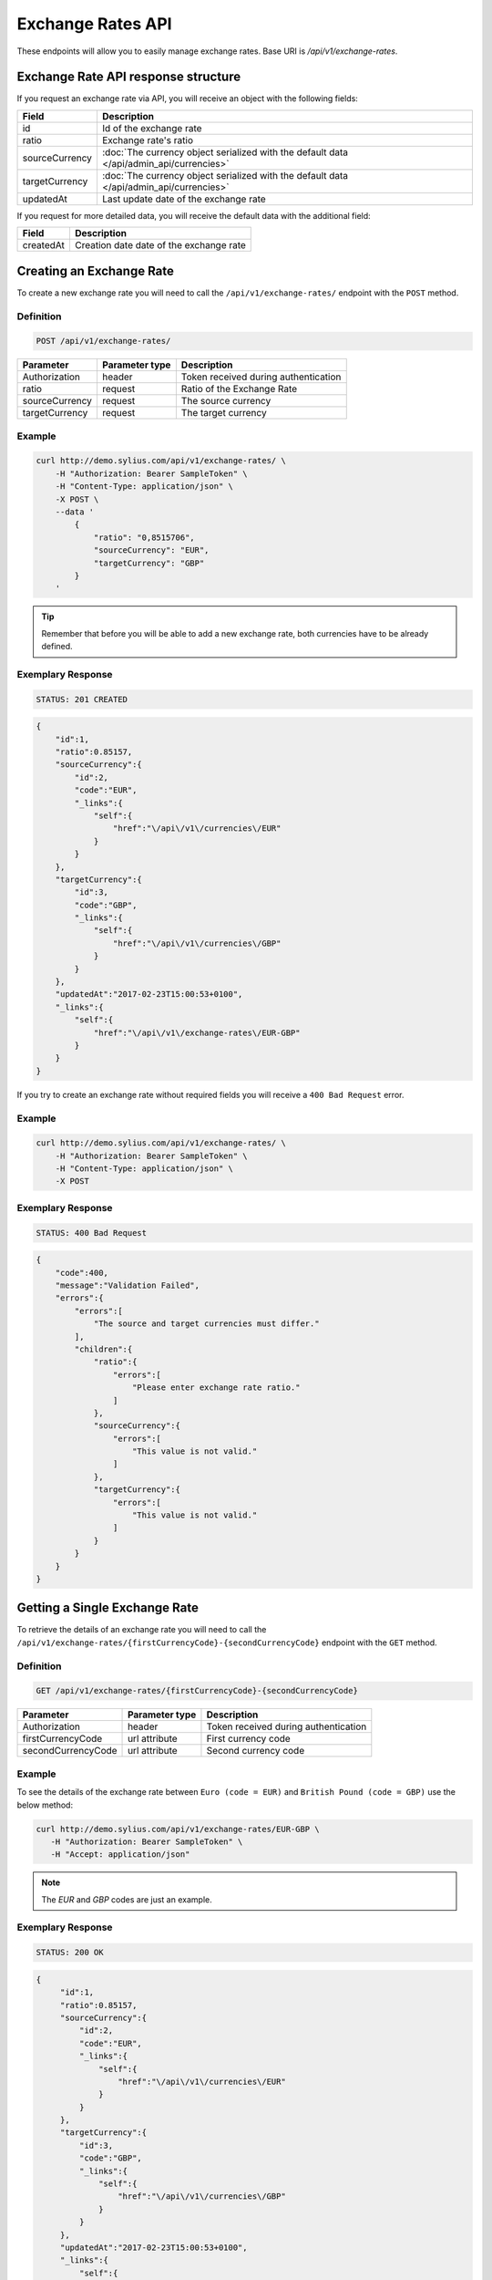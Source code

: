 Exchange Rates API
==================

These endpoints will allow you to easily manage exchange rates. Base URI is `/api/v1/exchange-rates`.

Exchange Rate API response structure
------------------------------------

If you request an exchange rate via API, you will receive an object with the following fields:

+----------------+-----------------------------------------------------------------------------------------+
| Field          | Description                                                                             |
+================+=========================================================================================+
| id             | Id of the exchange rate                                                                 |
+----------------+-----------------------------------------------------------------------------------------+
| ratio          | Exchange rate's ratio                                                                   |
+----------------+-----------------------------------------------------------------------------------------+
| sourceCurrency | :doc:`The currency object serialized with the default data </api/admin_api/currencies>` |
+----------------+-----------------------------------------------------------------------------------------+
| targetCurrency | :doc:`The currency object serialized with the default data </api/admin_api/currencies>` |
+----------------+-----------------------------------------------------------------------------------------+
| updatedAt      | Last update date of the exchange rate                                                   |
+----------------+-----------------------------------------------------------------------------------------+

If you request for more detailed data, you will receive the default data with the additional field:

+----------------+-----------------------------------------+
| Field          | Description                             |
+================+=========================================+
| createdAt      | Creation date date of the exchange rate |
+----------------+-----------------------------------------+

Creating an Exchange Rate
-------------------------

To create a new exchange rate you will need to call the ``/api/v1/exchange-rates/`` endpoint with the ``POST`` method.

Definition
^^^^^^^^^^

.. code-block:: text

    POST /api/v1/exchange-rates/

+----------------+----------------+--------------------------------------+
| Parameter      | Parameter type | Description                          |
+================+================+======================================+
| Authorization  | header         | Token received during authentication |
+----------------+----------------+--------------------------------------+
| ratio          | request        | Ratio of the Exchange Rate           |
+----------------+----------------+--------------------------------------+
| sourceCurrency | request        | The source currency                  |
+----------------+----------------+--------------------------------------+
| targetCurrency | request        | The target currency                  |
+----------------+----------------+--------------------------------------+

Example
^^^^^^^

.. code-block:: bash

    curl http://demo.sylius.com/api/v1/exchange-rates/ \
        -H "Authorization: Bearer SampleToken" \
        -H "Content-Type: application/json" \
        -X POST \
        --data '
            {
                "ratio": "0,8515706",
                "sourceCurrency": "EUR",
                "targetCurrency": "GBP"
            }
        '

.. tip::

    Remember that before you will be able to add a new exchange rate, both currencies have to be already defined.

Exemplary Response
^^^^^^^^^^^^^^^^^^

.. code-block:: text

    STATUS: 201 CREATED

.. code-block:: json

    {
        "id":1,
        "ratio":0.85157,
        "sourceCurrency":{
            "id":2,
            "code":"EUR",
            "_links":{
                "self":{
                    "href":"\/api\/v1\/currencies\/EUR"
                }
            }
        },
        "targetCurrency":{
            "id":3,
            "code":"GBP",
            "_links":{
                "self":{
                    "href":"\/api\/v1\/currencies\/GBP"
                }
            }
        },
        "updatedAt":"2017-02-23T15:00:53+0100",
        "_links":{
            "self":{
                "href":"\/api\/v1\/exchange-rates\/EUR-GBP"
            }
        }
    }

If you try to create an exchange rate without required fields you will receive a ``400 Bad Request`` error.

Example
^^^^^^^

.. code-block:: bash

    curl http://demo.sylius.com/api/v1/exchange-rates/ \
        -H "Authorization: Bearer SampleToken" \
        -H "Content-Type: application/json" \
        -X POST

Exemplary Response
^^^^^^^^^^^^^^^^^^

.. code-block:: text

    STATUS: 400 Bad Request

.. code-block:: json

    {
        "code":400,
        "message":"Validation Failed",
        "errors":{
            "errors":[
                "The source and target currencies must differ."
            ],
            "children":{
                "ratio":{
                    "errors":[
                        "Please enter exchange rate ratio."
                    ]
                },
                "sourceCurrency":{
                    "errors":[
                        "This value is not valid."
                    ]
                },
                "targetCurrency":{
                    "errors":[
                        "This value is not valid."
                    ]
                }
            }
        }
    }

Getting a Single Exchange Rate
------------------------------

To retrieve the details of an exchange rate you will need to call the ``/api/v1/exchange-rates/{firstCurrencyCode}-{secondCurrencyCode}`` endpoint with the ``GET`` method.

Definition
^^^^^^^^^^

.. code-block:: text

    GET /api/v1/exchange-rates/{firstCurrencyCode}-{secondCurrencyCode}

+--------------------+----------------+--------------------------------------+
| Parameter          | Parameter type | Description                          |
+====================+================+======================================+
| Authorization      | header         | Token received during authentication |
+--------------------+----------------+--------------------------------------+
| firstCurrencyCode  | url attribute  | First currency code                  |
+--------------------+----------------+--------------------------------------+
| secondCurrencyCode | url attribute  | Second currency code                 |
+--------------------+----------------+--------------------------------------+

Example
^^^^^^^

To see the details of the exchange rate between ``Euro (code = EUR)`` and ``British Pound (code = GBP)`` use the below method:

.. code-block:: bash

     curl http://demo.sylius.com/api/v1/exchange-rates/EUR-GBP \
        -H "Authorization: Bearer SampleToken" \
        -H "Accept: application/json"

.. note::

    The *EUR* and *GBP* codes are just an example.

Exemplary Response
^^^^^^^^^^^^^^^^^^

.. code-block:: text

     STATUS: 200 OK

.. code-block:: json

   {
        "id":1,
        "ratio":0.85157,
        "sourceCurrency":{
            "id":2,
            "code":"EUR",
            "_links":{
                "self":{
                    "href":"\/api\/v1\/currencies\/EUR"
                }
            }
        },
        "targetCurrency":{
            "id":3,
            "code":"GBP",
            "_links":{
                "self":{
                    "href":"\/api\/v1\/currencies\/GBP"
                }
            }
        },
        "updatedAt":"2017-02-23T15:00:53+0100",
        "_links":{
            "self":{
                "href":"\/api\/v1\/exchange-rates\/EUR-GBP"
            }
        }
    }

.. warning::

    The order of currencies in a request is not important. It doesn't matter if you will request the exchange rate for ``EUR-GBP`` or ``GBP-EUR``
    the response will always be the same (including source and target currencies).

Collection of Currencies
------------------------

To retrieve a paginated list of exchange rates you will need to call the ``/api/v1/exchange-rates/`` endpoint with the ``GET`` method.

Definition
^^^^^^^^^^

.. code-block:: text

    GET /api/v1/exchange-rates/

+---------------+----------------+-------------------------------------------------------------------+
| Parameter     | Parameter type | Description                                                       |
+===============+================+===================================================================+
| Authorization | header         | Token received during authentication                              |
+---------------+----------------+-------------------------------------------------------------------+
| page          | query          | *(optional)* Number of the page, by default = 1                   |
+---------------+----------------+-------------------------------------------------------------------+
| paginate      | query          | *(optional)* Number of items to display per page, by default = 10 |
+---------------+----------------+-------------------------------------------------------------------+

To see the first page of all exchange rates use the below method:

Example
^^^^^^^

.. code-block:: bash

    curl http://demo.sylius.com/api/v1/exchange-rates/ \
        -H "Authorization: Bearer SampleToken" \
        -H "Accept: application/json"

Exemplary Response
^^^^^^^^^^^^^^^^^^

.. code-block:: text

    STATUS: 200 OK

.. code-block:: json

    {
        "page":1,
        "limit":10,
        "pages":1,
        "total":1,
        "_links":{
            "self":{
                "href":"\/api\/v1\/exchange-rates\/?page=1&limit=10"
            },
            "first":{
                "href":"\/api\/v1\/exchange-rates\/?page=1&limit=10"
            },
            "last":{
                "href":"\/api\/v1\/exchange-rates\/?page=1&limit=10"
            }
        },
        "_embedded":{
            "items":[
                {
                    "id":1,
                    "ratio":0.85157,
                    "sourceCurrency":{
                        "id":2,
                        "code":"EUR",
                        "_links":{
                            "self":{
                                "href":"\/api\/v1\/currencies\/EUR"
                            }
                        }
                    },
                    "targetCurrency":{
                        "id":3,
                        "code":"GBP",
                        "_links":{
                            "self":{
                                "href":"\/api\/v1\/currencies\/GBP"
                            }
                        }
                    },
                    "updatedAt":"2017-02-23T15:00:53+0100",
                    "_links":{
                        "self":{
                            "href":"\/api\/v1\/exchange-rates\/EUR-GBP"
                        }
                    }
                }
            ]
        }
    }

Updating an Exchange Rate
-------------------------

To update an exchange rate you will need to call the ``/api/v1/exchange-rates/firstCurrencyCode-secondCurrencyCode`` endpoint with the ``PUT`` method.

Definition
^^^^^^^^^^

.. code-block:: text

    PUT /api/v1/exchange-rates/{firstCurrencyCode}-{secondCurrencyCode}

+--------------------+----------------+--------------------------------------+
| Parameter          | Parameter type | Description                          |
+====================+================+======================================+
| Authorization      | header         | Token received during authentication |
+--------------------+----------------+--------------------------------------+
| firstCurrencyCode  | url attribute  | First currency code                  |
+--------------------+----------------+--------------------------------------+
| secondCurrencyCode | url attribute  | Second currency code                 |
+--------------------+----------------+--------------------------------------+
| ratio              | request        | Ratio of the Exchange Rate           |
+--------------------+----------------+--------------------------------------+

Example
^^^^^^^

.. code-block:: bash

    curl http://demo.sylius.com/api/v1/exchange-rates/EUR-GBP \
        -H "Authorization: Bearer SampleToken" \
        -H "Content-Type: application/json" \
        -X PUT \
        --data '
            {
                "ratio": "0,9515706"
            }
        '

Exemplary Response
^^^^^^^^^^^^^^^^^^

.. code-block:: text

    STATUS: 204 No Content

If you try to update an exchange rate without the required fields you will receive a ``400 Bad Request`` error.

Example
^^^^^^^

.. code-block:: bash

    curl http://demo.sylius.com/api/v1/exchange-rates/EUR-GBP \
        -H "Authorization: Bearer SampleToken" \
        -H "Content-Type: application/json" \
        -X PUT

Exemplary Response
^^^^^^^^^^^^^^^^^^

.. code-block:: text

    STATUS: 400 Bad Request

.. code-block:: json

    {
        "code":400,
        "message":"Validation Failed",
        "errors":{
            "children":{
                "ratio":{
                    "errors":[
                        "Please enter exchange rate ratio."
                    ]
                },
                "sourceCurrency":{

                },
                "targetCurrency":{

                }
            }
        }
    }

Deleting an Exchange Rate
-------------------------

To delete an exchange rate you will need to call the ``/api/v1/exchange-rates/firstCurrencyCode-secondCurrencyCode`` endpoint with the ``DELETE`` method.

Definition
^^^^^^^^^^

.. code-block:: text

    DELETE /api/v1/exchange-rates/{firstCurrencyCode}-{secondCurrencyCode}

+--------------------+----------------+--------------------------------------+
| Parameter          | Parameter type | Description                          |
+====================+================+======================================+
| Authorization      | header         | Token received during authentication |
+--------------------+----------------+--------------------------------------+
| firstCurrencyCode  | url attribute  | First currency code                  |
+--------------------+----------------+--------------------------------------+
| secondCurrencyCode | url attribute  | Second currency code                 |
+--------------------+----------------+--------------------------------------+

Example
^^^^^^^

.. code-block:: bash

    curl http://demo.sylius.com/api/v1/exchange-rates/EUR-GBP \
        -H "Authorization: Bearer SampleToken" \
        -H "Accept: application/json" \
        -X DELETE

Exemplary Response
^^^^^^^^^^^^^^^^^^

.. code-block:: text

    STATUS: 204 No Content
